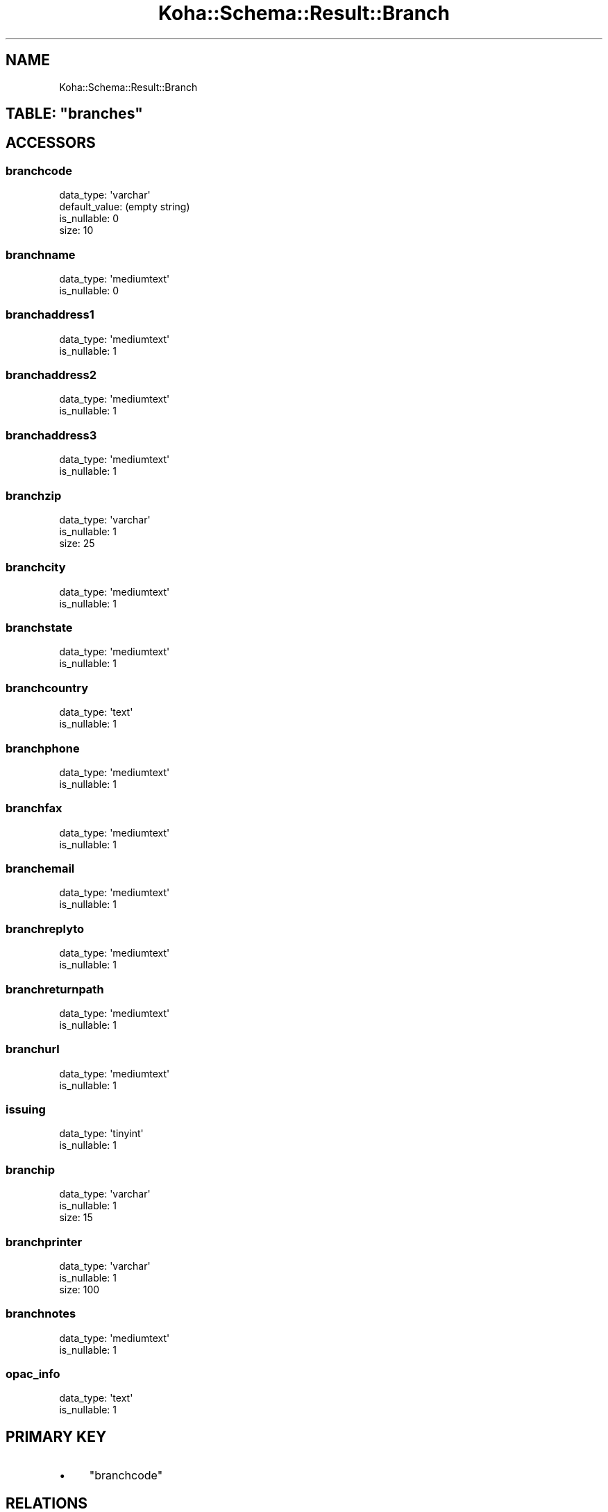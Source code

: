 .\" Automatically generated by Pod::Man 2.25 (Pod::Simple 3.16)
.\"
.\" Standard preamble:
.\" ========================================================================
.de Sp \" Vertical space (when we can't use .PP)
.if t .sp .5v
.if n .sp
..
.de Vb \" Begin verbatim text
.ft CW
.nf
.ne \\$1
..
.de Ve \" End verbatim text
.ft R
.fi
..
.\" Set up some character translations and predefined strings.  \*(-- will
.\" give an unbreakable dash, \*(PI will give pi, \*(L" will give a left
.\" double quote, and \*(R" will give a right double quote.  \*(C+ will
.\" give a nicer C++.  Capital omega is used to do unbreakable dashes and
.\" therefore won't be available.  \*(C` and \*(C' expand to `' in nroff,
.\" nothing in troff, for use with C<>.
.tr \(*W-
.ds C+ C\v'-.1v'\h'-1p'\s-2+\h'-1p'+\s0\v'.1v'\h'-1p'
.ie n \{\
.    ds -- \(*W-
.    ds PI pi
.    if (\n(.H=4u)&(1m=24u) .ds -- \(*W\h'-12u'\(*W\h'-12u'-\" diablo 10 pitch
.    if (\n(.H=4u)&(1m=20u) .ds -- \(*W\h'-12u'\(*W\h'-8u'-\"  diablo 12 pitch
.    ds L" ""
.    ds R" ""
.    ds C` ""
.    ds C' ""
'br\}
.el\{\
.    ds -- \|\(em\|
.    ds PI \(*p
.    ds L" ``
.    ds R" ''
'br\}
.\"
.\" Escape single quotes in literal strings from groff's Unicode transform.
.ie \n(.g .ds Aq \(aq
.el       .ds Aq '
.\"
.\" If the F register is turned on, we'll generate index entries on stderr for
.\" titles (.TH), headers (.SH), subsections (.SS), items (.Ip), and index
.\" entries marked with X<> in POD.  Of course, you'll have to process the
.\" output yourself in some meaningful fashion.
.ie \nF \{\
.    de IX
.    tm Index:\\$1\t\\n%\t"\\$2"
..
.    nr % 0
.    rr F
.\}
.el \{\
.    de IX
..
.\}
.\" ========================================================================
.\"
.IX Title "Koha::Schema::Result::Branch 3"
.TH Koha::Schema::Result::Branch 3 "2015-11-02" "perl v5.14.2" "User Contributed Perl Documentation"
.\" For nroff, turn off justification.  Always turn off hyphenation; it makes
.\" way too many mistakes in technical documents.
.if n .ad l
.nh
.SH "NAME"
Koha::Schema::Result::Branch
.ie n .SH "TABLE: ""branches"""
.el .SH "TABLE: \f(CWbranches\fP"
.IX Header "TABLE: branches"
.SH "ACCESSORS"
.IX Header "ACCESSORS"
.SS "branchcode"
.IX Subsection "branchcode"
.Vb 4
\&  data_type: \*(Aqvarchar\*(Aq
\&  default_value: (empty string)
\&  is_nullable: 0
\&  size: 10
.Ve
.SS "branchname"
.IX Subsection "branchname"
.Vb 2
\&  data_type: \*(Aqmediumtext\*(Aq
\&  is_nullable: 0
.Ve
.SS "branchaddress1"
.IX Subsection "branchaddress1"
.Vb 2
\&  data_type: \*(Aqmediumtext\*(Aq
\&  is_nullable: 1
.Ve
.SS "branchaddress2"
.IX Subsection "branchaddress2"
.Vb 2
\&  data_type: \*(Aqmediumtext\*(Aq
\&  is_nullable: 1
.Ve
.SS "branchaddress3"
.IX Subsection "branchaddress3"
.Vb 2
\&  data_type: \*(Aqmediumtext\*(Aq
\&  is_nullable: 1
.Ve
.SS "branchzip"
.IX Subsection "branchzip"
.Vb 3
\&  data_type: \*(Aqvarchar\*(Aq
\&  is_nullable: 1
\&  size: 25
.Ve
.SS "branchcity"
.IX Subsection "branchcity"
.Vb 2
\&  data_type: \*(Aqmediumtext\*(Aq
\&  is_nullable: 1
.Ve
.SS "branchstate"
.IX Subsection "branchstate"
.Vb 2
\&  data_type: \*(Aqmediumtext\*(Aq
\&  is_nullable: 1
.Ve
.SS "branchcountry"
.IX Subsection "branchcountry"
.Vb 2
\&  data_type: \*(Aqtext\*(Aq
\&  is_nullable: 1
.Ve
.SS "branchphone"
.IX Subsection "branchphone"
.Vb 2
\&  data_type: \*(Aqmediumtext\*(Aq
\&  is_nullable: 1
.Ve
.SS "branchfax"
.IX Subsection "branchfax"
.Vb 2
\&  data_type: \*(Aqmediumtext\*(Aq
\&  is_nullable: 1
.Ve
.SS "branchemail"
.IX Subsection "branchemail"
.Vb 2
\&  data_type: \*(Aqmediumtext\*(Aq
\&  is_nullable: 1
.Ve
.SS "branchreplyto"
.IX Subsection "branchreplyto"
.Vb 2
\&  data_type: \*(Aqmediumtext\*(Aq
\&  is_nullable: 1
.Ve
.SS "branchreturnpath"
.IX Subsection "branchreturnpath"
.Vb 2
\&  data_type: \*(Aqmediumtext\*(Aq
\&  is_nullable: 1
.Ve
.SS "branchurl"
.IX Subsection "branchurl"
.Vb 2
\&  data_type: \*(Aqmediumtext\*(Aq
\&  is_nullable: 1
.Ve
.SS "issuing"
.IX Subsection "issuing"
.Vb 2
\&  data_type: \*(Aqtinyint\*(Aq
\&  is_nullable: 1
.Ve
.SS "branchip"
.IX Subsection "branchip"
.Vb 3
\&  data_type: \*(Aqvarchar\*(Aq
\&  is_nullable: 1
\&  size: 15
.Ve
.SS "branchprinter"
.IX Subsection "branchprinter"
.Vb 3
\&  data_type: \*(Aqvarchar\*(Aq
\&  is_nullable: 1
\&  size: 100
.Ve
.SS "branchnotes"
.IX Subsection "branchnotes"
.Vb 2
\&  data_type: \*(Aqmediumtext\*(Aq
\&  is_nullable: 1
.Ve
.SS "opac_info"
.IX Subsection "opac_info"
.Vb 2
\&  data_type: \*(Aqtext\*(Aq
\&  is_nullable: 1
.Ve
.SH "PRIMARY KEY"
.IX Header "PRIMARY KEY"
.IP "\(bu" 4
\&\*(L"branchcode\*(R"
.SH "RELATIONS"
.IX Header "RELATIONS"
.SS "aqbaskets"
.IX Subsection "aqbaskets"
Type: has_many
.PP
Related object: Koha::Schema::Result::Aqbasket
.SS "authorised_values_branches"
.IX Subsection "authorised_values_branches"
Type: has_many
.PP
Related object: Koha::Schema::Result::AuthorisedValuesBranch
.SS "borrower_attribute_types_branches"
.IX Subsection "borrower_attribute_types_branches"
Type: has_many
.PP
Related object: Koha::Schema::Result::BorrowerAttributeTypesBranch
.SS "borrowers"
.IX Subsection "borrowers"
Type: has_many
.PP
Related object: Koha::Schema::Result::Borrower
.SS "branch_borrower_circ_rules"
.IX Subsection "branch_borrower_circ_rules"
Type: has_many
.PP
Related object: Koha::Schema::Result::BranchBorrowerCircRule
.SS "branch_item_rules"
.IX Subsection "branch_item_rules"
Type: has_many
.PP
Related object: Koha::Schema::Result::BranchItemRule
.SS "branchrelations"
.IX Subsection "branchrelations"
Type: has_many
.PP
Related object: Koha::Schema::Result::Branchrelation
.SS "branchtransfers_frombranches"
.IX Subsection "branchtransfers_frombranches"
Type: has_many
.PP
Related object: Koha::Schema::Result::Branchtransfer
.SS "branchtransfers_tobranches"
.IX Subsection "branchtransfers_tobranches"
Type: has_many
.PP
Related object: Koha::Schema::Result::Branchtransfer
.SS "categories_branches"
.IX Subsection "categories_branches"
Type: has_many
.PP
Related object: Koha::Schema::Result::CategoriesBranch
.SS "collections"
.IX Subsection "collections"
Type: has_many
.PP
Related object: Koha::Schema::Result::Collection
.SS "course_items"
.IX Subsection "course_items"
Type: has_many
.PP
Related object: Koha::Schema::Result::CourseItem
.SS "creator_batches"
.IX Subsection "creator_batches"
Type: has_many
.PP
Related object: Koha::Schema::Result::CreatorBatch
.SS "default_branch_circ_rule"
.IX Subsection "default_branch_circ_rule"
Type: might_have
.PP
Related object: Koha::Schema::Result::DefaultBranchCircRule
.SS "hold_fill_targets"
.IX Subsection "hold_fill_targets"
Type: has_many
.PP
Related object: Koha::Schema::Result::HoldFillTarget
.SS "items_holdingbranches"
.IX Subsection "items_holdingbranches"
Type: has_many
.PP
Related object: Koha::Schema::Result::Item
.SS "items_homebranches"
.IX Subsection "items_homebranches"
Type: has_many
.PP
Related object: Koha::Schema::Result::Item
.SS "opac_news"
.IX Subsection "opac_news"
Type: has_many
.PP
Related object: Koha::Schema::Result::OpacNews
.SS "reserves"
.IX Subsection "reserves"
Type: has_many
.PP
Related object: Koha::Schema::Result::Reserve
.SS "transport_cost_frombranches"
.IX Subsection "transport_cost_frombranches"
Type: has_many
.PP
Related object: Koha::Schema::Result::TransportCost
.SS "transport_cost_tobranches"
.IX Subsection "transport_cost_tobranches"
Type: has_many
.PP
Related object: Koha::Schema::Result::TransportCost
.SS "categorycodes"
.IX Subsection "categorycodes"
Type: many_to_many
.PP
Composing rels: \*(L"branchrelations\*(R" \-> categorycode
